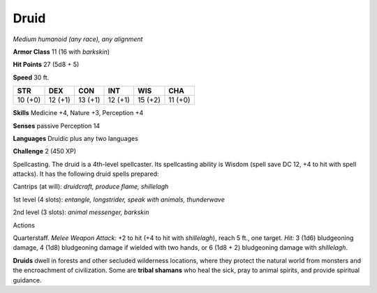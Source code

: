 .. -*- mode: rst; coding: utf-8 -*-

.. _druid:

Druid
-----

.. https://stackoverflow.com/questions/11984652/bold-italic-in-restructuredtext

.. raw:: html

   <style type="text/css">
     span.bolditalic {
       font-weight: bold;
       font-style: italic;
     }
   </style>

.. role:: bi
   :class: bolditalic


*Medium humanoid (any race), any alignment*

**Armor Class** 11 (16 with *barkskin*)

**Hit Points** 27 (5d8 + 5)

**Speed** 30 ft.

+-----------+-----------+-----------+-----------+-----------+-----------+
| STR       | DEX       | CON       | INT       | WIS       | CHA       |
+===========+===========+===========+===========+===========+===========+
| 10 (+0)   | 12 (+1)   | 13 (+1)   | 12 (+1)   | 15 (+2)   | 11 (+0)   |
+-----------+-----------+-----------+-----------+-----------+-----------+

**Skills** Medicine +4, Nature +3, Perception +4

**Senses** passive Perception 14

**Languages** Druidic plus any two languages

**Challenge** 2 (450 XP)

:bi:`Spellcasting`. The druid is a 4th-level spellcaster. Its
spellcasting ability is Wisdom (spell save DC 12, +4 to hit with spell
attacks). It has the following druid spells prepared:

Cantrips (at will): *druidcraft, produce flame, shillelagh*

1st level (4 slots): *entangle, longstrider, speak with animals,
thunderwave*

2nd level (3 slots): *animal messenger, barkskin*

Actions
       

:bi:`Quarterstaff`. *Melee Weapon Attack:* +2 to hit (+4 to hit with
*shillelagh*), reach 5 ft., one target. *Hit:* 3 (1d6) bludgeoning
damage, 4 (1d8) bludgeoning damage if wielded with two hands, or 6 (1d8
+ 2) bludgeoning damage with *shillelagh*.

**Druids** dwell in forests and other secluded wilderness locations,
where they protect the natural world from monsters and the encroachment
of civilization. Some are **tribal shamans** who heal the sick, pray to
animal spirits, and provide spiritual guidance.


